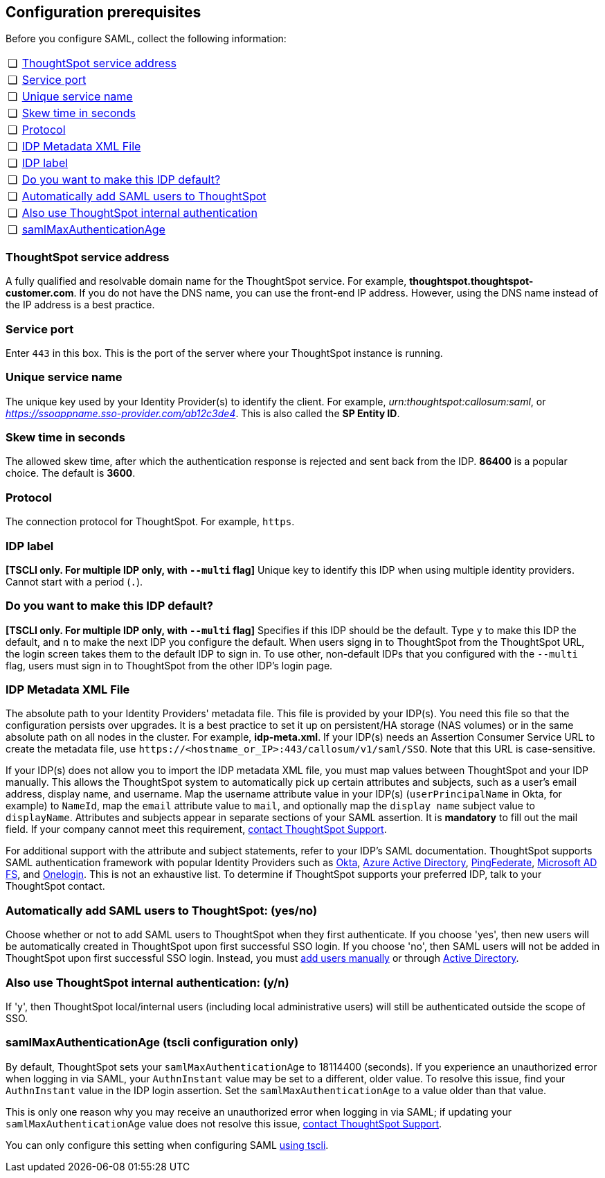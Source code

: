 [#prerequisites]
== Configuration prerequisites

Before you configure SAML, collect the following information:

[cols="5,~",grid=none,frame=none]
|===
| &#10063; | <<ts-service-address,ThoughtSpot service address>>
| &#10063; | <<ts-service-port,Service port>>
| &#10063; | <<ts-service-name,Unique service name>>
| &#10063; | <<skew-time,Skew time in seconds>>
| &#10063; | <<protocol,Protocol>>
| &#10063; | <<metadata-xml-file,IDP Metadata XML File>>
| &#10063; | <<label,IDP label>>
| &#10063; | <<default,Do you want to make this IDP default?>>
| &#10063; | <<auto-add,Automatically add SAML users to ThoughtSpot>>
| &#10063; | <<ts-auth,Also use ThoughtSpot internal authentication>>
| &#10063; | <<max-auth,samlMaxAuthenticationAge>>
|===

[#ts-service-address]
=== ThoughtSpot service address
A fully qualified and resolvable domain name for the ThoughtSpot service. For example, *thoughtspot.thoughtspot-customer.com*. If you do not have the DNS name, you can use the front-end IP address. However, using the DNS name instead of the IP address is a best practice.

[#ts-service-port]
=== Service port
Enter `443` in this box. This is the port of the server where your ThoughtSpot instance is running.

[#ts-service-name]
=== Unique service name
The unique key used by your Identity Provider(s) to identify the client. For example, _urn:thoughtspot:callosum:saml_, or _https://ssoappname.sso-provider.com/ab12c3de4_. This is also called the *SP Entity ID*.

[#skew-time]
=== Skew time in seconds
The allowed skew time, after which the authentication response is rejected and sent back from the IDP. *86400* is a popular choice. The default is *3600*.

[#protocol]
=== Protocol
The connection protocol for ThoughtSpot. For example, `https`.

[#label]
=== IDP label
*[TSCLI only. For multiple IDP only, with `--multi` flag]* Unique key to identify this IDP when using multiple identity providers. Cannot start with a period (`.`).

[#default]
=== Do you want to make this IDP default?
*[TSCLI only. For multiple IDP only, with `--multi` flag]* Specifies if this IDP should be the default. Type `y` to make this IDP the default, and `n` to make the next IDP you configure the default. When users signg in to ThoughtSpot from the ThoughtSpot URL, the login screen takes them to the default IDP to sign in. To use other, non-default IDPs that you configured with the `--multi` flag, users must sign in to ThoughtSpot from the other IDP's login page.

[#metadata-xml-file]
=== IDP Metadata XML File
The absolute path to your Identity Providers' metadata file. This file is provided by your IDP(s). You need this file so that the configuration persists over upgrades. It is a best practice to set it up on persistent/HA storage (NAS volumes) or in the same absolute path on all nodes in the cluster. For example, *idp-meta.xml*. If your IDP(s) needs an Assertion Consumer Service URL to create the metadata file, use `\https://<hostname_or_IP>:443/callosum/v1/saml/SSO`. Note that this URL is case-sensitive.

If your IDP(s) does not allow you to import the IDP metadata XML file, you must map values between ThoughtSpot and your IDP manually. This allows the ThoughtSpot system to automatically pick up certain attributes and subjects, such as a user's email address, display name, and username. Map the username attribute value in your IDP(s) (`userPrincipalName` in Okta, for example) to `NameId`, map the `email` attribute value to `mail`, and optionally map the `display name` subject value to `displayName`. Attributes and subjects appear in separate sections of your SAML assertion. It is *mandatory* to fill out the mail field. If your company cannot meet this requirement, xref:support-contact.adoc[contact ThoughtSpot Support].

For additional support with the attribute and subject statements, refer to your IDP's SAML documentation. ThoughtSpot supports SAML authentication framework with popular Identity Providers such as https://developer.okta.com/docs/guides/build-sso-integration/saml2/before-you-begin/[Okta^], https://docs.microsoft.com/en-us/powerapps/maker/portals/configure/configure-saml2-settings-azure-ad[Azure Active Directory^], https://docs.pingidentity.com/bundle/pingfederate-102/page/ikb1564003000542.html[PingFederate^], https://docs.microsoft.com/en-us/powerapps/maker/portals/configure/configure-saml2-settings[Microsoft AD FS^], and https://developers.onelogin.com/saml[Onelogin^]. This is not an exhaustive list. To determine if ThoughtSpot supports your preferred IDP, talk to your ThoughtSpot contact.

[#auto-add]
=== Automatically add SAML users to ThoughtSpot: (yes/no)
Choose whether or not to add SAML users to ThoughtSpot when they first authenticate. If you choose 'yes', then new users will be automatically created in ThoughtSpot upon first successful SSO login. If you choose 'no', then SAML users will not be added in ThoughtSpot upon first successful SSO login. Instead, you must xref:user-management.adoc#add-user[add users manually] or through xref:ldap-config-ad.adoc[Active Directory].

[#ts-auth]
=== Also use ThoughtSpot internal authentication: (y/n)

If 'y', then ThoughtSpot local/internal users (including local administrative users) will still be authenticated outside the scope of SSO.

[#max-auth]
=== samlMaxAuthenticationAge (tscli configuration only)

By default, ThoughtSpot sets your `samlMaxAuthenticationAge` to 18114400 (seconds). If you experience an unauthorized error when logging in via SAML, your `AuthnInstant` value may be set to a different, older value. To resolve this issue, find your `AuthnInstant` value in the IDP login assertion. Set the `samlMaxAuthenticationAge` to a value older than that value.

This is only one reason why you may receive an unauthorized error when logging in via SAML; if updating your `samlMaxAuthenticationAge` value does not resolve this issue, xref:support-contact.adoc[contact ThoughtSpot Support].

You can only configure this setting when configuring SAML xref:saml.adoc#saml-configure-tscli[using tscli].
